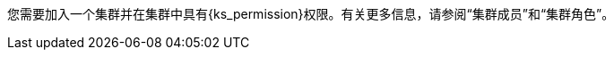 // :ks_include_id: f3341457c4584e59b799240a35ca496d
您需要加入一个集群并在集群中具有pass:a,q[{ks_permission}]权限。有关更多信息，请参阅“集群成员”和“集群角色”。